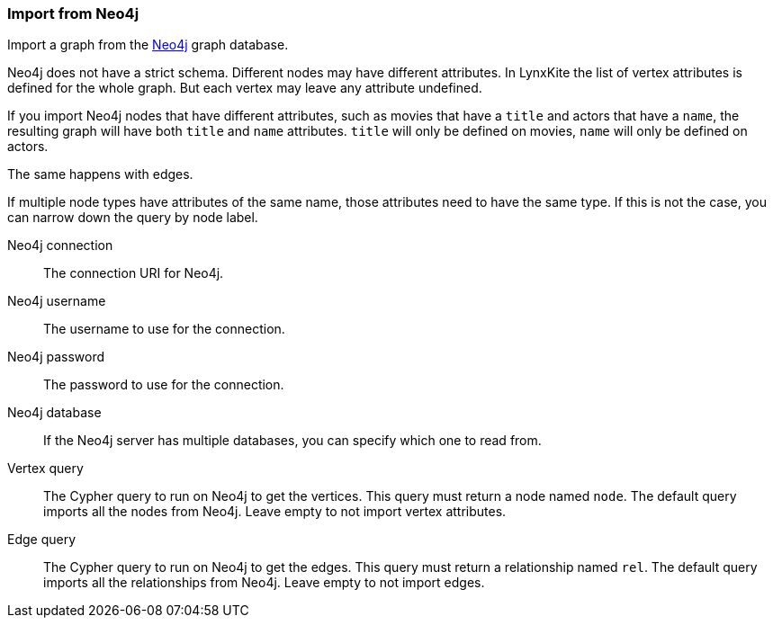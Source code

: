 ### Import from Neo4j

Import a graph from the https://neo4j.com/[Neo4j] graph database.

Neo4j does not have a strict schema. Different nodes may have different attributes.
In LynxKite the list of vertex attributes is defined for the whole graph.
But each vertex may leave any attribute undefined.

If you import Neo4j nodes that have different attributes, such as movies that have
a `title` and actors that have a `name`, the resulting graph will have both `title` and
`name` attributes. `title` will only be defined on movies, `name` will only be defined
on actors.

The same happens with edges.

If multiple node types have attributes of the same name, those attributes need to have
the same type. If this is not the case, you can narrow down the query by node label.

====
[p-url]#Neo4j connection#::
The connection URI for Neo4j.
[p-username]#Neo4j username#::
The username to use for the connection.
[p-password]#Neo4j password#::
The password to use for the connection.
[p-database]#Neo4j database#::
If the Neo4j server has multiple databases, you can specify which one to read from.
[p-vertex_query]#Vertex query#::
The Cypher query to run on Neo4j to get the vertices. This query must return a node named `node`.
The default query imports all the nodes from Neo4j. Leave empty to not import vertex attributes.
[p-edge_query]#Edge query#::
The Cypher query to run on Neo4j to get the edges. This query must return a relationship named `rel`.
The default query imports all the relationships from Neo4j. Leave empty to not import edges.
====
